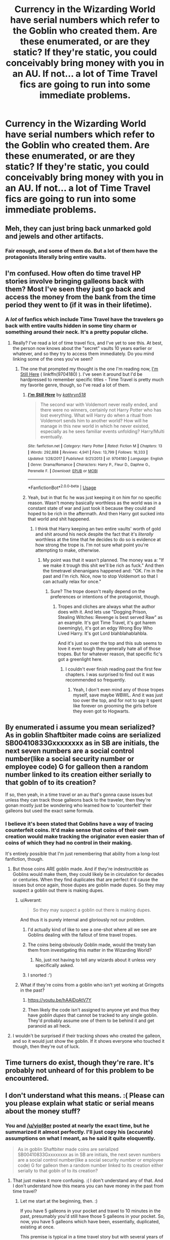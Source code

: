 #+TITLE: Currency in the Wizarding World have serial numbers which refer to the Goblin who created them. Are these enumerated, or are they static? If they're static, you could conceivably bring money with you in an AU. If not... a lot of Time Travel fics are going to run into some immediate problems.

* Currency in the Wizarding World have serial numbers which refer to the Goblin who created them. Are these enumerated, or are they static? If they're static, you could conceivably bring money with you in an AU. If not... a lot of Time Travel fics are going to run into some immediate problems.
:PROPERTIES:
:Author: FerusGrim
:Score: 35
:DateUnix: 1526786353.0
:DateShort: 2018-May-20
:FlairText: Discussion
:END:

** Meh, they can just bring back unmarked gold and jewels and other artifacts.
:PROPERTIES:
:Score: 27
:DateUnix: 1526787539.0
:DateShort: 2018-May-20
:END:

*** Fair enough, and some of them do. But a lot of them have the protagonists literally bring entire vaults.
:PROPERTIES:
:Author: FerusGrim
:Score: 11
:DateUnix: 1526787914.0
:DateShort: 2018-May-20
:END:


** I'm confused. How often do time travel HP stories involve bringing galleons back with them? Most I've seen they just go back and access the money from the bank from the time period they went to (if it was in their lifetime).
:PROPERTIES:
:Author: MindForgedManacle
:Score: 26
:DateUnix: 1526787765.0
:DateShort: 2018-May-20
:END:

*** A /lot/ of fanfics which include Time Travel have the travelers go back with entire vaults hidden in some tiny charm or something around their neck. It's a pretty popular cliche.
:PROPERTIES:
:Author: FerusGrim
:Score: 20
:DateUnix: 1526787889.0
:DateShort: 2018-May-20
:END:

**** Really? I've read a lot of time travel fics, and I've yet to see this. At best, the person now knows about the "secret" vaults 10 years earlier or whatever, and so they try to access them immediately. Do you mind linking some of the ones you've seen?
:PROPERTIES:
:Author: midasgoldentouch
:Score: 23
:DateUnix: 1526788620.0
:DateShort: 2018-May-20
:END:

***** The one that prompted my thought is the one I'm reading now, [[https://www.fanfiction.net/s/9704180/5/I-m-Still-Here][I'm Still Here]] ( linkffn(9704180) ). I've seen it around but I'd be hardpressed to remember specific titles - Time Travel is pretty much my favorite genre, though, so I've read a lot of them.
:PROPERTIES:
:Author: FerusGrim
:Score: 2
:DateUnix: 1526788956.0
:DateShort: 2018-May-20
:END:

****** [[https://www.fanfiction.net/s/9704180/1/][*/I'm Still Here/*]] by [[https://www.fanfiction.net/u/4404355/kathryn518][/kathryn518/]]

#+begin_quote
  The second war with Voldemort never really ended, and there were no winners, certainly not Harry Potter who has lost everything. What will Harry do when a ritual from Voldemort sends him to another world? How will he manage in this new world in which he never existed, especially as he sees familiar events unfolding? Harry/Multi eventually.
#+end_quote

^{/Site/:} ^{fanfiction.net} ^{*|*} ^{/Category/:} ^{Harry} ^{Potter} ^{*|*} ^{/Rated/:} ^{Fiction} ^{M} ^{*|*} ^{/Chapters/:} ^{13} ^{*|*} ^{/Words/:} ^{292,888} ^{*|*} ^{/Reviews/:} ^{4,941} ^{*|*} ^{/Favs/:} ^{13,799} ^{*|*} ^{/Follows/:} ^{16,333} ^{*|*} ^{/Updated/:} ^{1/28/2017} ^{*|*} ^{/Published/:} ^{9/21/2013} ^{*|*} ^{/id/:} ^{9704180} ^{*|*} ^{/Language/:} ^{English} ^{*|*} ^{/Genre/:} ^{Drama/Romance} ^{*|*} ^{/Characters/:} ^{Harry} ^{P.,} ^{Fleur} ^{D.,} ^{Daphne} ^{G.,} ^{Perenelle} ^{F.} ^{*|*} ^{/Download/:} ^{[[http://www.ff2ebook.com/old/ffn-bot/index.php?id=9704180&source=ff&filetype=epub][EPUB]]} ^{or} ^{[[http://www.ff2ebook.com/old/ffn-bot/index.php?id=9704180&source=ff&filetype=mobi][MOBI]]}

--------------

*FanfictionBot*^{2.0.0-beta} | [[https://github.com/tusing/reddit-ffn-bot/wiki/Usage][Usage]]
:PROPERTIES:
:Author: FanfictionBot
:Score: 2
:DateUnix: 1526788962.0
:DateShort: 2018-May-20
:END:


****** Yeah, but in that fic he was just keeping it on him for no specific reason. Wasn't money basically worthless as the world was in a constant state of war and just took it because they could and hoped to be rich in the aftermath. And then Harry got sucked into that world and shit happened.
:PROPERTIES:
:Author: RedKorss
:Score: 1
:DateUnix: 1526812605.0
:DateShort: 2018-May-20
:END:

******* I think that Harry keeping an two entire vaults' worth of gold and shit around his neck despite the fact that it's /literally/ worthless at the time that he decides to do so is evidence at how strong the trope is. I'm not sure what point you're attempting to make, otherwise.
:PROPERTIES:
:Author: FerusGrim
:Score: 8
:DateUnix: 1526818016.0
:DateShort: 2018-May-20
:END:

******** My point was that it wasn't planned. The money was a: "If we make it trough this shit we'll be rich as fuck." And then the timetravel shenanigans happened and: "OK. I'm in the past and I'm rich. Nice, now to stop Voldemort so that I can actually relax for once."
:PROPERTIES:
:Author: RedKorss
:Score: 1
:DateUnix: 1526818161.0
:DateShort: 2018-May-20
:END:

********* Sure? The trope doesn't really depend on the preferences or intentions of the protagonist, though.
:PROPERTIES:
:Author: FerusGrim
:Score: 7
:DateUnix: 1526819382.0
:DateShort: 2018-May-20
:END:

********** Tropes and cliches are always what the author does with it. And lets use "Dogging Prison, Stealing Witches: Revenge is best served Raw" as an example. It's got Time Travel, it's got harem (seemingly), it's got an edgy Wrong Boy Who Lived Harry. It's got Lord blahblahablahbla.

And it's just so over the top and this sub seems to love it even tough they generally hate all of those tropes. But for whatever reason, that specific fic's got a greenlight here.
:PROPERTIES:
:Author: RedKorss
:Score: 3
:DateUnix: 1526858767.0
:DateShort: 2018-May-21
:END:

*********** I couldn't ever finish reading past the first few chapters. I was surprised to find out it was recommended so frequently.
:PROPERTIES:
:Author: FerusGrim
:Score: 3
:DateUnix: 1526858834.0
:DateShort: 2018-May-21
:END:

************ Yeah, I don't even mind any of those tropes myself, save maybe WBWL. And it was just too over the top, and for not to say it spent like forever on grooming the girls before they even got to Hogwarts.
:PROPERTIES:
:Author: RedKorss
:Score: 1
:DateUnix: 1526859290.0
:DateShort: 2018-May-21
:END:


** By enumerated i assume you mean serialized? As in goblin Shaftbiter made coins are serialized SB00410833Gxxxxxxxx as in SB are initials, the next seven numbers are a social control number(like a social security number or employee code) G for galleon then a random number linked to its creation either serially to that gobln of to its creation?

If so, then yeah, in a time travel or an au that's gonna cause issues but unless they can track those galleons back to the traveler, then they're gonan mostly just be wondering who learned how to 'counterfeit' their galleons but used the exact same formula.
:PROPERTIES:
:Author: viol8er
:Score: 15
:DateUnix: 1526787909.0
:DateShort: 2018-May-20
:END:

*** I believe it's been stated that Goblins have a way of tracing counterfeit coins. It'd make sense that coins of their own creation would make tracking the originator even easier than of coins of which they had no control in their making.

It's entirely possible that I'm just remembering that ability from a long-lost fanfiction, though.
:PROPERTIES:
:Author: FerusGrim
:Score: 1
:DateUnix: 1526788070.0
:DateShort: 2018-May-20
:END:

**** But those coins ARE goblin made. And if they're indestructible as Goblins would make them, they could likely be in circulation for decades or centuries. When they find duplicates that are perfect it'd cause the issues but once again, those dupes are goblin made dupes. So they may suspect a goblin out there is making dupes.
:PROPERTIES:
:Author: viol8er
:Score: 16
:DateUnix: 1526788223.0
:DateShort: 2018-May-20
:END:

***** u/Averant:
#+begin_quote
  So they may suspect a goblin out there is making dupes.
#+end_quote

And thus it is purely internal and gloriously not our problem.
:PROPERTIES:
:Author: Averant
:Score: 25
:DateUnix: 1526789311.0
:DateShort: 2018-May-20
:END:

****** I'd actually kind of like to see a one-shot where all we see are Goblins dealing with the fallout of time travel tropes.
:PROPERTIES:
:Author: FerusGrim
:Score: 23
:DateUnix: 1526791687.0
:DateShort: 2018-May-20
:END:


****** The coins being obviously Goblin made, would the treaty ban them from investigating this matter in the Wizarding World?
:PROPERTIES:
:Author: AnIndividualist
:Score: 1
:DateUnix: 1526814038.0
:DateShort: 2018-May-20
:END:

******* No, just not having to tell any wizards about it unless very specifically asked.
:PROPERTIES:
:Author: Jahoan
:Score: 1
:DateUnix: 1526858953.0
:DateShort: 2018-May-21
:END:


****** I snorted :')
:PROPERTIES:
:Author: SteamAngel
:Score: 1
:DateUnix: 1526893743.0
:DateShort: 2018-May-21
:END:


***** What if they're coins from a goblin who isn't yet working at Gringotts in the past?
:PROPERTIES:
:Author: cavelioness
:Score: 3
:DateUnix: 1526798932.0
:DateShort: 2018-May-20
:END:

****** [[https://youtu.be/hAAlDoAtV7Y]]
:PROPERTIES:
:Author: FerusGrim
:Score: 3
:DateUnix: 1526799825.0
:DateShort: 2018-May-20
:END:


****** Then likely the code isn't assigned to anyone yet and thus they have /goblin dupes/ that cannot be tracked to any single goblin. They'd probably assume one of them to be behind it and get paranoid as all heck.
:PROPERTIES:
:Author: Kazeto
:Score: 1
:DateUnix: 1526943826.0
:DateShort: 2018-May-22
:END:


**** I wouldn't be surprised if their tracking shows who created the galleon, and so it would just show the goblin. If it shows everyone who touched it though, then they're out of luck.
:PROPERTIES:
:Author: canopus12
:Score: 1
:DateUnix: 1526789576.0
:DateShort: 2018-May-20
:END:


** Time turners do exist, though they're rare. It's probably not unheard of for this problem to be encountered.
:PROPERTIES:
:Author: Pielikeman
:Score: 6
:DateUnix: 1526791723.0
:DateShort: 2018-May-20
:END:


** I don't understand what this means. :( Please can you please explain what static or serial means about the money stuff?
:PROPERTIES:
:Score: 2
:DateUnix: 1526787861.0
:DateShort: 2018-May-20
:END:

*** You and [[/u/viol8er]] posted at nearly the exact time, but he summarized it almost perfectly. I'll just copy his (accurate) assumptions on what I meant, as he said it quite eloquently.

#+begin_quote
  As in goblin Shaftbiter made coins are serialized SB00410833Gxxxxxxxx as in SB are initials, the next seven numbers are a social control number(like a social security number or employee code) G for galleon then a random number linked to its creation either serially to that gobln of to its creation?
#+end_quote
:PROPERTIES:
:Author: FerusGrim
:Score: 6
:DateUnix: 1526787987.0
:DateShort: 2018-May-20
:END:

**** That just makes it more confusing. :( I don't understand any of that. And I don't understand how this means you can have money in the past from time travel?
:PROPERTIES:
:Score: 1
:DateUnix: 1526788103.0
:DateShort: 2018-May-20
:END:

***** Let me start at the beginning, then. :)

If you have 5 galleons in your pocket and travel to 10 minutes in the past, presumably you'd still have those 5 galleons in your pocket. So, now, you have 5 galleons which have been, essentially, duplicated, existing at once.

This premise is typical in a time travel story but with several years of time travel rather than 10 minutes.

When we're talking about serial numbers, we're referring to the identification numbers which appear on the Galleon (similar to money in the real world). In canon, it's said that each Galleon has a serial number which refers to the Goblin which created it.

So say we have a number which identifies that Goblin: 123

Now, if the serial numbers are "static" then they /only/ contain the information which traces it back to the Goblin which created it "123". In this case, there'd be no way to identify duplicates because all you'd know is that Goblin 123 created it.

But if serial numbers are /enumerated/, you'd presumably have numbers that look like this: 123001, where the Goblin is 123 and this is the first Galleon he ever made "001". The second Galleon he ever made would be: 123002

So on and so forth.

In this situation, detecting duplicates would be relatively easy (assuming you have an instantaneous and easily searchable database of Galleons which, on second thought, may not be the case, unless Goblins are constantly logging the serial numbers for each Galleon that enters the bank - some kind of magic?).
:PROPERTIES:
:Author: FerusGrim
:Score: 7
:DateUnix: 1526789303.0
:DateShort: 2018-May-20
:END:

****** I can easily see Goblin having some kind of database of Galleons/identified items although likely not instantaneous?

It could be with a hell of a lot of magic ingrained into Galleons and spells which register the arrival and location of the Galleon when it comes into the bank.

An easier but less instantaneous method would involve Goblins transcribing the serial number or identifying way into a group of magically linked books that contain a list of where every Galleon is (,be it in a vault or withdrawn by Specific person from x vault). They could do this while the person is in the bank or after they leave (easier).

I can definitely see Goblins having some kind of method to keep track.
:PROPERTIES:
:Author: PyriteBismuth
:Score: 1
:DateUnix: 1526791495.0
:DateShort: 2018-May-20
:END:


***** It means they keep track of what they make with serial numbers. It means that if you take money along with you while crossing dimensions, there will be money with those exact same numbers in the new universe, meaning the goblins might see that and get suspicious.
:PROPERTIES:
:Author: Averant
:Score: 3
:DateUnix: 1526789577.0
:DateShort: 2018-May-20
:END:

****** Oh, okay! I understand that, Averant, thank you. :)
:PROPERTIES:
:Score: 2
:DateUnix: 1526791913.0
:DateShort: 2018-May-20
:END:


** They are enumerated without a doubt. Would be silly otherwise.

Don't forget that in the HP universe time travel does not alter the timeline.
:PROPERTIES:
:Author: Dutch-Destiny
:Score: 1
:DateUnix: 1526802209.0
:DateShort: 2018-May-20
:END:

*** u/FerusGrim:
#+begin_quote
  Don't forget that in the HP universe time travel does not alter the timeline.
#+end_quote

Cursed Child.
:PROPERTIES:
:Author: FerusGrim
:Score: 1
:DateUnix: 1526810775.0
:DateShort: 2018-May-20
:END:

**** Also PoA, where they specifically make an effort to avoid changing the timeline, and Hermione warns Harry of the dire consequences if they do.

It was always possible to change the past in HP time travel. It's just against best practice.
:PROPERTIES:
:Author: Taure
:Score: 3
:DateUnix: 1526888887.0
:DateShort: 2018-May-21
:END:

***** The PoA book was at least consistent with not being able to change the timeline, and the fact that Harry saw his future self's Patronus is a big hint towards this being the case. He didn't change the timeline, but instead fulfilled the timeline he already saw. Of course, the PoA movie makes this much clearer. You could read Hermione's paranoia as simply paranoia over breaking rather serious laws regarding time turners. JKR didn't contradict any of this until her Pottermore post on it, which explicitly said they /could/ change the past, and which I think broke time turners nearly as much as Cursed Child did.
:PROPERTIES:
:Author: TheWhiteSquirrel
:Score: 1
:DateUnix: 1526915156.0
:DateShort: 2018-May-21
:END:

****** u/Taure:
#+begin_quote
  You could read Hermione's paranoia as simply paranoia over breaking rather serious laws regarding time turners.
#+end_quote

Well, logically there would only be a law against changing the past if it was possible to do. But in any case, it's quite clear from the text that it's magically possible:

#+begin_quote
  “No!” said Hermione in a terrified whisper. “Don't you understand? We're breaking one of the most important wizarding laws! Nobody's supposed to change time, nobody! You heard Dumbledore, if we're seen ---”

  [...]

  “Exactly! You wouldn't understand, you might even attack yourself! Don't you see? Professor McGonagall told me what awful things have happened when wizards have meddled with time... Loads of them ended up killing their past or future selves by mistake!”
#+end_quote

What Harry and Hermione do in PoA is time travel according to the Ministry-approved method (not changing the past). But it's always been canon that changing the past is possible.
:PROPERTIES:
:Author: Taure
:Score: 2
:DateUnix: 1526927807.0
:DateShort: 2018-May-21
:END:

******* There is except for Hermione's take on the subject no proof of that possibility. Which is actually a wise choice of JKR because otherwise people would travel in time in a sec to change if whenever they wanted to.
:PROPERTIES:
:Author: Dutch-Destiny
:Score: 0
:DateUnix: 1527054928.0
:DateShort: 2018-May-23
:END:


***** u/Dutch-Destiny:
#+begin_quote
  Cursed
#+end_quote

Actually harry already did everything in the orginal timeline he would do by traveling to the past. His time travel did not alter the time line it just made happen what already happened.
:PROPERTIES:
:Author: Dutch-Destiny
:Score: 0
:DateUnix: 1527054807.0
:DateShort: 2018-May-23
:END:


*** Two words: Cursed. Child.
:PROPERTIES:
:Author: Celest_Clipse
:Score: -1
:DateUnix: 1526809289.0
:DateShort: 2018-May-20
:END:

**** I like to forget that exists :/
:PROPERTIES:
:Author: awesomegamer919
:Score: 1
:DateUnix: 1526866538.0
:DateShort: 2018-May-21
:END:

***** If only we all could...
:PROPERTIES:
:Author: Celest_Clipse
:Score: 1
:DateUnix: 1526902012.0
:DateShort: 2018-May-21
:END:


**** Plays/moveis arent canon
:PROPERTIES:
:Author: Dutch-Destiny
:Score: 1
:DateUnix: 1527054939.0
:DateShort: 2018-May-23
:END:

***** That's not how it works...

I'm willing to concede that the original 8 movies aren't canon, as they are adaptations that did miss things out due, naturally, to cinematic constraints. But movies such as Fantastic Beasts or plays such as Cursed Child are most decidedly canon. They were sanctioned and approved by Rowling pre-production. Therefore, they are an accepted part of the world building. Hell even her interviews and twitter posts (or other WoG's) are supposed to be considered canon.

We may not like it and not use it as canon due to the contradictions (Rowling was still an amateur when she wrote the first four books after all), but it doesn't change the fact that it IS canon.
:PROPERTIES:
:Author: Celest_Clipse
:Score: 1
:DateUnix: 1527063422.0
:DateShort: 2018-May-23
:END:


** So I think it needs to be said that in order for a galleon to be caught as counterfeit, someone would have to know for a fact that a galleon with the same exact serial number is elsewhere when looking at the duplicate galleon. And no one will ever know that. The odds of being caught on serial number duplication alone is so infinitesimaly small it's not worth considering.
:PROPERTIES:
:Author: AskMeAboutKtizo
:Score: 1
:DateUnix: 1526825170.0
:DateShort: 2018-May-20
:END:

*** Yes, obviously. No one is going through the coins and hand checking every serial number. But in a world of magic it doesn't seem out of place for the Goblins to keep a record of all of them in the bank. Imagine a simple SQL script:

INSERT INTO coins (serial) VALUES (?)

If a record already exists, that would throw an error. And boy howdy, is that an error for the ages.

The obvious counter argument would be to never put your time-travelled currency back into the bank. But eventually you're going to have to buy something with the money, presumably, and then that money would go into the bank.

Oh, a duplicate record...? Well, let's see...

SELECT FROM coins WHERE serial = ?

Hmm... seems there's a duplicate of money existing in the Potter vaults!

This kind of data entry literally already exists - even in 1991. I imagine magic would just streamline this process.

It's worth noting that this kind of problem only arises because so far as we can tell, Gringotts is the central location for you to store your valuables. This obviously doesn't happen in real life because there are thousands and thousands of banks.
:PROPERTIES:
:Author: FerusGrim
:Score: 2
:DateUnix: 1526825694.0
:DateShort: 2018-May-20
:END:

**** Ok true I'll concede that point but to totally get nitpicky, when would the goblins handle your gold to get an accurate look at the serial number? The way banking works in the series is you show up, go to your vault, put your coins in a bag, leave. At no time is a goblin going to know which serial numbers you've taken out. Let's say galleon serial number X237PL exists in the Malfoy vault. Draco couldve grabbed that galleon for school supplies or Lucius could've grabbed it to bribe Fudge with. How are the goblins or anyone else to know that they grabbed that specific galleon or one of their other 5 million?

And all of this is ignoring the fact that every time travel/alternate dimension fic I've read where they bring shit with them has them simply keep it on them at all times. I've never once seen a traveler redeposit the money. And once you buy something it's no longer you who is depositing it and a business isn't likely to remember which customer gave you which galleon. Therefore making it hard to trace back to you even if that business then goes to a goblin teller and has them deposit the gold for them.
:PROPERTIES:
:Author: AskMeAboutKtizo
:Score: 1
:DateUnix: 1526827460.0
:DateShort: 2018-May-20
:END:

***** The traveler depositing the money doesn't matter, but eventually it /will/ be. They buy something and that shopkeeper deposits it at the end of the day.

And yes, again, I'm not suggesting that the data entry be done manually. Merely suggesting it's not out of the realm of possibility that the goblins, who have their own form of magic which apparently makes them good at specializing for banking, may have some kind of system that records them automatically. :)

None of this is canon, obviously, but neither is the time travel fics that I'm referring to, either. :p
:PROPERTIES:
:Author: FerusGrim
:Score: 1
:DateUnix: 1526827650.0
:DateShort: 2018-May-20
:END:

****** It would only ever become a problem if the goblins have magical inventory control and management to check serials against their database for duplication. If they do, counterfeit would have to be rare enough for a few galleons to throw up a huge red flag, and if goblin inventory management of every coin is that tight, the wizard economy should be way more complicated than it is, since the goblins would be one or two steps away from magic Excel...
:PROPERTIES:
:Author: LordNihrain
:Score: 1
:DateUnix: 1526872489.0
:DateShort: 2018-May-21
:END:

